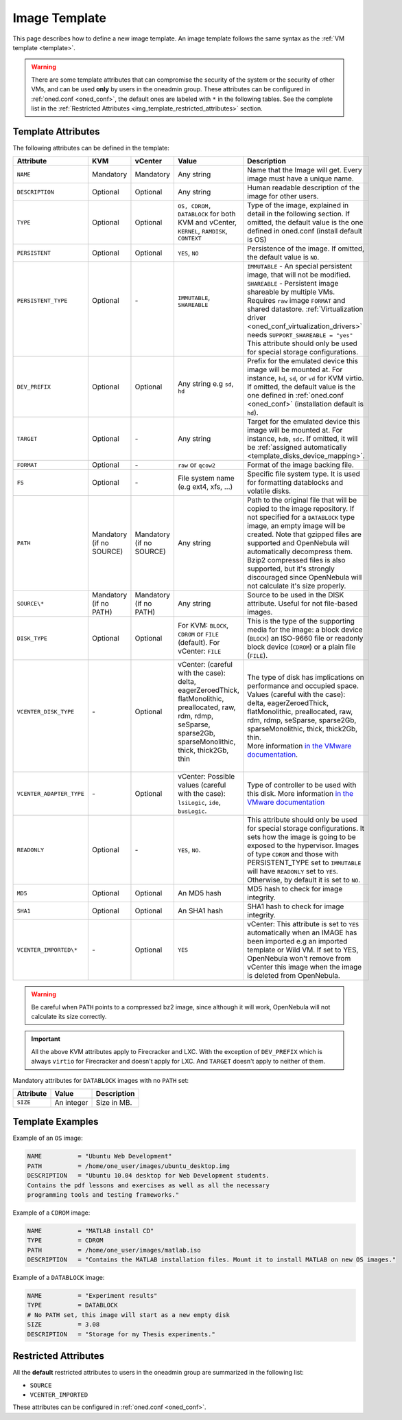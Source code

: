 .. _img_template:

==============
Image Template
==============

This page describes how to define a new image template. An image template follows the same syntax as the :ref:`VM template <template>`.

.. warning:: There are some template attributes that can compromise the security of the system or the security of other VMs, and can be used **only** by users in the oneadmin group. These attributes can be configured in :ref:`oned.conf <oned_conf>`, the default ones are labeled with ``*`` in the following tables. See the complete list in the :ref:`Restricted Attributes <img_template_restricted_attributes>` section.

Template Attributes
================================================================================

The following attributes can be defined in the template:

+--------------------------+--------------------------+--------------------------+------------------------------------------------------------------------------------------------------------------------------------------------------------------------+----------------------------------------------------------------------------------------------------------------------------------------------------------------------------------------------------------------------------------------------------------------------------------------------------------------------------------------------------------------------------------+
| Attribute                | KVM                      | vCenter                  | Value                                                                                                                                                                  | Description                                                                                                                                                                                                                                                                                                                                                                      |
+==========================+==========================+==========================+========================================================================================================================================================================+==================================================================================================================================================================================================================================================================================================================================================================================+
| ``NAME``                 | Mandatory                | Mandatory                | Any string                                                                                                                                                             | Name that the Image will get. Every image must have a unique name.                                                                                                                                                                                                                                                                                                               |
+--------------------------+--------------------------+--------------------------+------------------------------------------------------------------------------------------------------------------------------------------------------------------------+----------------------------------------------------------------------------------------------------------------------------------------------------------------------------------------------------------------------------------------------------------------------------------------------------------------------------------------------------------------------------------+
| ``DESCRIPTION``          | Optional                 | Optional                 | Any string                                                                                                                                                             | Human readable description of the image for other users.                                                                                                                                                                                                                                                                                                                         |
+--------------------------+--------------------------+--------------------------+------------------------------------------------------------------------------------------------------------------------------------------------------------------------+----------------------------------------------------------------------------------------------------------------------------------------------------------------------------------------------------------------------------------------------------------------------------------------------------------------------------------------------------------------------------------+
| ``TYPE``                 | Optional                 | Optional                 | ``OS, CDROM, DATABLOCK`` for both KVM and vCenter, ``KERNEL``, ``RAMDISK``, ``CONTEXT``                                                                                | Type of the image, explained in detail in the following section. If omitted, the default value is the one defined in oned.conf (install default is OS)                                                                                                                                                                                                                           |
+--------------------------+--------------------------+--------------------------+------------------------------------------------------------------------------------------------------------------------------------------------------------------------+----------------------------------------------------------------------------------------------------------------------------------------------------------------------------------------------------------------------------------------------------------------------------------------------------------------------------------------------------------------------------------+
| ``PERSISTENT``           | Optional                 | Optional                 | ``YES``, ``NO``                                                                                                                                                        | Persistence of the image. If omitted, the default value is ``NO``.                                                                                                                                                                                                                                                                                                               |
+--------------------------+--------------------------+--------------------------+------------------------------------------------------------------------------------------------------------------------------------------------------------------------+----------------------------------------------------------------------------------------------------------------------------------------------------------------------------------------------------------------------------------------------------------------------------------------------------------------------------------------------------------------------------------+
|| ``PERSISTENT_TYPE``     || Optional                || \-                      || ``IMMUTABLE``, ``SHAREABLE``                                                                                                                                          || ``IMMUTABLE`` - An special persistent image, that will not be modified.                                                                                                                                                                                                                                                                                                         |
||                         ||                         ||                         ||                                                                                                                                                                       || ``SHAREABLE`` - Persistent image shareable by multiple VMs. Requires ``raw`` image ``FORMAT`` and shared datastore. :ref:`Virtualization driver <oned_conf_virtualization_drivers>` needs ``SUPPORT_SHAREABLE = "yes"``                                                                                                                                                         |
||                         ||                         ||                         ||                                                                                                                                                                       || This attribute should only be used for special storage configurations.                                                                                                                                                                                                                                                                                                          |
+--------------------------+--------------------------+--------------------------+------------------------------------------------------------------------------------------------------------------------------------------------------------------------+----------------------------------------------------------------------------------------------------------------------------------------------------------------------------------------------------------------------------------------------------------------------------------------------------------------------------------------------------------------------------------+
| ``DEV_PREFIX``           | Optional                 | Optional                 | Any string e.g ``sd``, ``hd``                                                                                                                                          | Prefix for the emulated device this image will be mounted at. For instance, ``hd``, ``sd``, or ``vd`` for KVM virtio. If omitted, the default value is the one defined in :ref:`oned.conf <oned_conf>` (installation default is ``hd``).                                                                                                                                         |
+--------------------------+--------------------------+--------------------------+------------------------------------------------------------------------------------------------------------------------------------------------------------------------+----------------------------------------------------------------------------------------------------------------------------------------------------------------------------------------------------------------------------------------------------------------------------------------------------------------------------------------------------------------------------------+
| ``TARGET``               | Optional                 | \-                       | Any string                                                                                                                                                             | Target for the emulated device this image will be mounted at. For instance, ``hdb``, ``sdc``. If omitted, it will be :ref:`assigned automatically <template_disks_device_mapping>`.                                                                                                                                                                                              |
+--------------------------+--------------------------+--------------------------+------------------------------------------------------------------------------------------------------------------------------------------------------------------------+----------------------------------------------------------------------------------------------------------------------------------------------------------------------------------------------------------------------------------------------------------------------------------------------------------------------------------------------------------------------------------+
| ``FORMAT``               | Optional                 | \-                       | ``raw`` or ``qcow2``                                                                                                                                                   | Format of the image backing file.                                                                                                                                                                                                                                                                                                                                                |
+--------------------------+--------------------------+--------------------------+------------------------------------------------------------------------------------------------------------------------------------------------------------------------+----------------------------------------------------------------------------------------------------------------------------------------------------------------------------------------------------------------------------------------------------------------------------------------------------------------------------------------------------------------------------------+
| ``FS``                   | Optional                 | \-                       | File system name (e.g ext4, xfs, ...)                                                                                                                                  | Specific file system type. It is used for formatting datablocks and volatile disks.                                                                                                                                                                                                                                                                                              |
+--------------------------+--------------------------+--------------------------+------------------------------------------------------------------------------------------------------------------------------------------------------------------------+----------------------------------------------------------------------------------------------------------------------------------------------------------------------------------------------------------------------------------------------------------------------------------------------------------------------------------------------------------------------------------+
| ``PATH``                 | Mandatory (if no SOURCE) | Mandatory (if no SOURCE) | Any string                                                                                                                                                             | Path to the original file that will be copied to the image repository. If not specified for a ``DATABLOCK`` type image, an empty image will be created. Note that gzipped files are supported and OpenNebula will automatically decompress them. Bzip2 compressed files is also supported, but it's strongly discouraged since OpenNebula will not calculate it's size properly. |
+--------------------------+--------------------------+--------------------------+------------------------------------------------------------------------------------------------------------------------------------------------------------------------+----------------------------------------------------------------------------------------------------------------------------------------------------------------------------------------------------------------------------------------------------------------------------------------------------------------------------------------------------------------------------------+
| ``SOURCE\*``             | Mandatory (if no PATH)   | Mandatory (if no PATH)   | Any string                                                                                                                                                             | Source to be used in the DISK attribute. Useful for not file-based images.                                                                                                                                                                                                                                                                                                       |
+--------------------------+--------------------------+--------------------------+------------------------------------------------------------------------------------------------------------------------------------------------------------------------+----------------------------------------------------------------------------------------------------------------------------------------------------------------------------------------------------------------------------------------------------------------------------------------------------------------------------------------------------------------------------------+
| ``DISK_TYPE``            | Optional                 | Optional                 | For KVM: ``BLOCK``, ``CDROM`` or ``FILE`` (default). For vCenter: ``FILE``                                                                                             | This is the type of the supporting media for the image: a block device (``BLOCK``) an ISO-9660 file or readonly block device (``CDROM``) or a plain file (``FILE``).                                                                                                                                                                                                             |
+--------------------------+--------------------------+--------------------------+------------------------------------------------------------------------------------------------------------------------------------------------------------------------+----------------------------------------------------------------------------------------------------------------------------------------------------------------------------------------------------------------------------------------------------------------------------------------------------------------------------------------------------------------------------------+
|| ``VCENTER_DISK_TYPE``   || \-                      || Optional                || vCenter: (careful with the case): delta, eagerZeroedThick, flatMonolithic, preallocated, raw, rdm, rdmp, seSparse, sparse2Gb, sparseMonolithic, thick, thick2Gb, thin || The type of disk has implications on performance and occupied space. Values (careful with the case): delta, eagerZeroedThick, flatMonolithic, preallocated, raw, rdm, rdmp, seSparse, sparse2Gb, sparseMonolithic, thick, thick2Gb, thin.                                                                                                                                       |
||                         ||                         ||                         ||                                                                                                                                                                       || More information `in the VMware documentation <http://pubs.vmware.com/vsphere-60/index.jsp?topic=%2Fcom.vmware.wssdk.apiref.doc%2Fvim.VirtualDiskManager.VirtualDiskType.html>`__.                                                                                                                                                                                              |
+--------------------------+--------------------------+--------------------------+------------------------------------------------------------------------------------------------------------------------------------------------------------------------+----------------------------------------------------------------------------------------------------------------------------------------------------------------------------------------------------------------------------------------------------------------------------------------------------------------------------------------------------------------------------------+
| ``VCENTER_ADAPTER_TYPE`` | \-                       | Optional                 | vCenter: Possible values (careful with the case): ``lsiLogic``, ``ide``, ``busLogic``.                                                                                 | Type of controller to be used with this disk. More information `in the VMware documentation <http://pubs.vmware.com/vsphere-60/index.jsp#com.vmware.wssdk.apiref.doc/vim.VirtualDiskManager.VirtualDiskAdapterType.html>`__                                                                                                                                                      |
+--------------------------+--------------------------+--------------------------+------------------------------------------------------------------------------------------------------------------------------------------------------------------------+----------------------------------------------------------------------------------------------------------------------------------------------------------------------------------------------------------------------------------------------------------------------------------------------------------------------------------------------------------------------------------+
| ``READONLY``             | Optional                 | \-                       | ``YES``, ``NO``.                                                                                                                                                       | This attribute should only be used for special storage configurations. It sets how the image is going to be exposed to the hypervisor. Images of type ``CDROM`` and those with PERSISTENT\_TYPE set to ``IMMUTABLE`` will have ``READONLY`` set to ``YES``. Otherwise, by default it is set to ``NO``.                                                                           |
+--------------------------+--------------------------+--------------------------+------------------------------------------------------------------------------------------------------------------------------------------------------------------------+----------------------------------------------------------------------------------------------------------------------------------------------------------------------------------------------------------------------------------------------------------------------------------------------------------------------------------------------------------------------------------+
| ``MD5``                  | Optional                 | Optional                 | An MD5 hash                                                                                                                                                            | MD5 hash to check for image integrity.                                                                                                                                                                                                                                                                                                                                           |
+--------------------------+--------------------------+--------------------------+------------------------------------------------------------------------------------------------------------------------------------------------------------------------+----------------------------------------------------------------------------------------------------------------------------------------------------------------------------------------------------------------------------------------------------------------------------------------------------------------------------------------------------------------------------------+
| ``SHA1``                 | Optional                 | Optional                 | An SHA1 hash                                                                                                                                                           | SHA1 hash to check for image integrity.                                                                                                                                                                                                                                                                                                                                          |
+--------------------------+--------------------------+--------------------------+------------------------------------------------------------------------------------------------------------------------------------------------------------------------+----------------------------------------------------------------------------------------------------------------------------------------------------------------------------------------------------------------------------------------------------------------------------------------------------------------------------------------------------------------------------------+
| ``VCENTER_IMPORTED\*``   | \-                       | Optional                 | ``YES``                                                                                                                                                                | vCenter: This attribute is set to ``YES`` automatically when an IMAGE has been imported e.g an imported template or Wild VM. If set to YES, OpenNebula won't remove from vCenter this image when the image is deleted from OpenNebula.                                                                                                                                           |
+--------------------------+--------------------------+--------------------------+------------------------------------------------------------------------------------------------------------------------------------------------------------------------+----------------------------------------------------------------------------------------------------------------------------------------------------------------------------------------------------------------------------------------------------------------------------------------------------------------------------------------------------------------------------------+

.. warning:: Be careful when ``PATH`` points to a compressed bz2 image, since although it will work, OpenNebula will not calculate its size correctly.

.. important:: All the above KVM attributes apply to Firecracker and LXC. With the exception of ``DEV_PREFIX`` which is always ``virtio`` for Firecracker and doesn't apply for LXC. And ``TARGET`` doesn't apply to neither of them.

Mandatory attributes for ``DATABLOCK`` images with no ``PATH`` set:

+--------------+--------------+----------------------------------------------------------------------------------------------------------------------------------------------------------------------------------------------------------------------------------------------------------------------------------------------------------------------------------------------------------------------------------------------------------------------------------------------------------------------------------------------------------------------------------------------------------------------------------------------------------------------------------------------+
| Attribute    | Value        | Description                                                                                                                                                                                                                                                                                                                                                                                                                                                                                                                                                                                                                                  |
+==============+==============+==============================================================================================================================================================================================================================================================================================================================================================================================================================================================================================================================================================================================================================================+
| ``SIZE``     | An integer   | Size in MB.                                                                                                                                                                                                                                                                                                                                                                                                                                                                                                                                                                                                                                  |
+--------------+--------------+----------------------------------------------------------------------------------------------------------------------------------------------------------------------------------------------------------------------------------------------------------------------------------------------------------------------------------------------------------------------------------------------------------------------------------------------------------------------------------------------------------------------------------------------------------------------------------------------------------------------------------------------+

Template Examples
================================================================================

Example of an ``OS`` image:

.. code::

    NAME          = "Ubuntu Web Development"
    PATH          = /home/one_user/images/ubuntu_desktop.img
    DESCRIPTION   = "Ubuntu 10.04 desktop for Web Development students.
    Contains the pdf lessons and exercises as well as all the necessary
    programming tools and testing frameworks."

Example of a ``CDROM`` image:

.. code::

    NAME          = "MATLAB install CD"
    TYPE          = CDROM
    PATH          = /home/one_user/images/matlab.iso
    DESCRIPTION   = "Contains the MATLAB installation files. Mount it to install MATLAB on new OS images."

Example of a ``DATABLOCK`` image:

.. code::

    NAME          = "Experiment results"
    TYPE          = DATABLOCK
    # No PATH set, this image will start as a new empty disk
    SIZE          = 3.08
    DESCRIPTION   = "Storage for my Thesis experiments."

.. _img_template_restricted_attributes:

Restricted Attributes
================================================================================

All the **default** restricted attributes to users in the oneadmin group are summarized in the following list:

* ``SOURCE``
* ``VCENTER_IMPORTED``

These attributes can be configured in :ref:`oned.conf <oned_conf>`.

